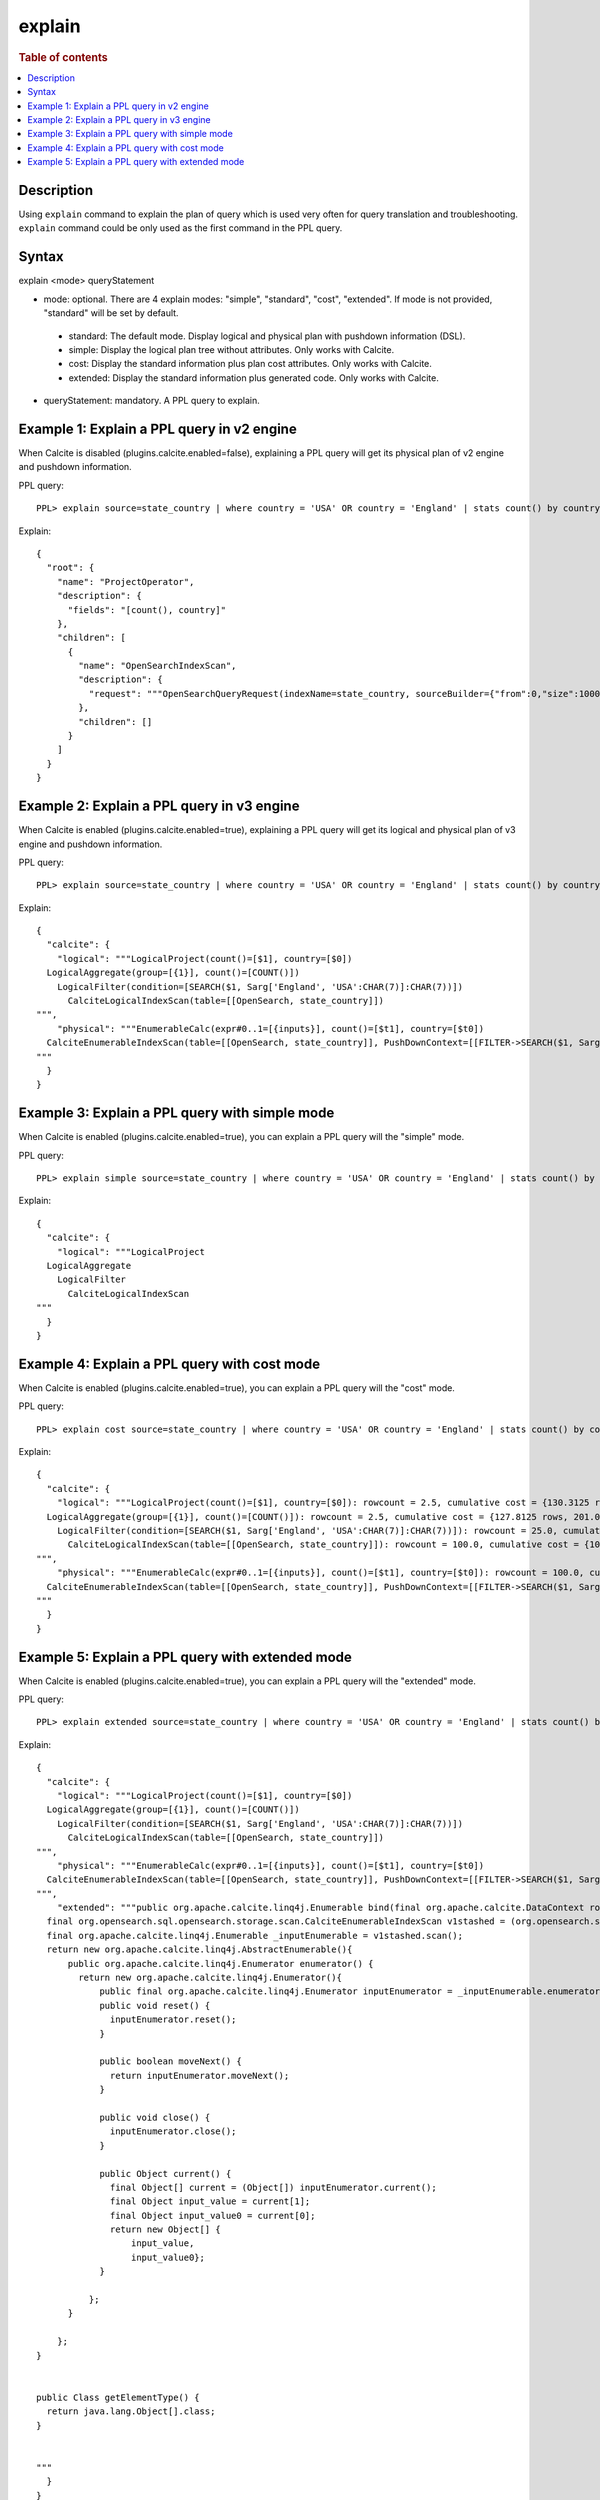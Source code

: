 =============
explain
=============

.. rubric:: Table of contents

.. contents::
   :local:
   :depth: 2


Description
============
| Using ``explain`` command to explain the plan of query which is used very often for query translation and troubleshooting. ``explain`` command could be only used as the first command in the PPL query.


Syntax
============
explain <mode> queryStatement

* mode: optional. There are 4 explain modes: "simple", "standard", "cost", "extended". If mode is not provided, "standard" will be set by default.
 * standard: The default mode. Display logical and physical plan with pushdown information (DSL).
 * simple: Display the logical plan tree without attributes. Only works with Calcite.
 * cost: Display the standard information plus plan cost attributes. Only works with Calcite.
 * extended: Display the standard information plus generated code. Only works with Calcite.
* queryStatement: mandatory. A PPL query to explain.



Example 1: Explain a PPL query in v2 engine
==============================
When Calcite is disabled (plugins.calcite.enabled=false), explaining a PPL query will get its physical plan of v2 engine and pushdown information.

PPL query::

    PPL> explain source=state_country | where country = 'USA' OR country = 'England' | stats count() by country

Explain::

    {
      "root": {
        "name": "ProjectOperator",
        "description": {
          "fields": "[count(), country]"
        },
        "children": [
          {
            "name": "OpenSearchIndexScan",
            "description": {
              "request": """OpenSearchQueryRequest(indexName=state_country, sourceBuilder={"from":0,"size":10000,"timeout":"1m","query":{"bool":{"should":[{"term":{"country":{"value":"USA","boost":1.0}}},{"term":{"country":{"value":"England","boost":1.0}}}],"adjust_pure_negative":true,"boost":1.0}},"sort":[{"_doc":{"order":"asc"}}],"aggregations":{"composite_buckets":{"composite":{"size":1000,"sources":[{"country":{"terms":{"field":"country","missing_bucket":true,"missing_order":"first","order":"asc"}}}]},"aggregations":{"count()":{"value_count":{"field":"_index"}}}}}}, needClean=true, searchDone=false, pitId=null, cursorKeepAlive=null, searchAfter=null, searchResponse=null)"""
            },
            "children": []
          }
        ]
      }
    }

Example 2: Explain a PPL query in v3 engine
===================================================

When Calcite is enabled (plugins.calcite.enabled=true), explaining a PPL query will get its logical and physical plan of v3 engine and pushdown information.

PPL query::

    PPL> explain source=state_country | where country = 'USA' OR country = 'England' | stats count() by country

Explain::

    {
      "calcite": {
        "logical": """LogicalProject(count()=[$1], country=[$0])
      LogicalAggregate(group=[{1}], count()=[COUNT()])
        LogicalFilter(condition=[SEARCH($1, Sarg['England', 'USA':CHAR(7)]:CHAR(7))])
          CalciteLogicalIndexScan(table=[[OpenSearch, state_country]])
    """,
        "physical": """EnumerableCalc(expr#0..1=[{inputs}], count()=[$t1], country=[$t0])
      CalciteEnumerableIndexScan(table=[[OpenSearch, state_country]], PushDownContext=[[FILTER->SEARCH($1, Sarg['England', 'USA':CHAR(7)]:CHAR(7)), AGGREGATION->rel#53:LogicalAggregate.NONE.[](input=RelSubset#43,group={1},count()=COUNT())], OpenSearchRequestBuilder(sourceBuilder={"from":0,"size":0,"timeout":"1m","query":{"terms":{"country":["England","USA"],"boost":1.0}},"sort":[{"_doc":{"order":"asc"}}],"aggregations":{"composite_buckets":{"composite":{"size":1000,"sources":[{"country":{"terms":{"field":"country","missing_bucket":true,"missing_order":"first","order":"asc"}}}]},"aggregations":{"count()":{"value_count":{"field":"_index"}}}}}}, requestedTotalSize=10000, pageSize=null, startFrom=0)])
    """
      }
    }


Example 3: Explain a PPL query with simple mode
=========================================================

When Calcite is enabled (plugins.calcite.enabled=true), you can explain a PPL query will the "simple" mode.

PPL query::

    PPL> explain simple source=state_country | where country = 'USA' OR country = 'England' | stats count() by country

Explain::

    {
      "calcite": {
        "logical": """LogicalProject
      LogicalAggregate
        LogicalFilter
          CalciteLogicalIndexScan
    """
      }
    }

Example 4: Explain a PPL query with cost mode
=========================================================

When Calcite is enabled (plugins.calcite.enabled=true), you can explain a PPL query will the "cost" mode.

PPL query::

    PPL> explain cost source=state_country | where country = 'USA' OR country = 'England' | stats count() by country

Explain::

    {
      "calcite": {
        "logical": """LogicalProject(count()=[$1], country=[$0]): rowcount = 2.5, cumulative cost = {130.3125 rows, 206.0 cpu, 0.0 io}, id = 75
      LogicalAggregate(group=[{1}], count()=[COUNT()]): rowcount = 2.5, cumulative cost = {127.8125 rows, 201.0 cpu, 0.0 io}, id = 74
        LogicalFilter(condition=[SEARCH($1, Sarg['England', 'USA':CHAR(7)]:CHAR(7))]): rowcount = 25.0, cumulative cost = {125.0 rows, 201.0 cpu, 0.0 io}, id = 73
          CalciteLogicalIndexScan(table=[[OpenSearch, state_country]]): rowcount = 100.0, cumulative cost = {100.0 rows, 101.0 cpu, 0.0 io}, id = 72
    """,
        "physical": """EnumerableCalc(expr#0..1=[{inputs}], count()=[$t1], country=[$t0]): rowcount = 100.0, cumulative cost = {200.0 rows, 501.0 cpu, 0.0 io}, id = 138
      CalciteEnumerableIndexScan(table=[[OpenSearch, state_country]], PushDownContext=[[FILTER->SEARCH($1, Sarg['England', 'USA':CHAR(7)]:CHAR(7)), AGGREGATION->rel#125:LogicalAggregate.NONE.[](input=RelSubset#115,group={1},count()=COUNT())], OpenSearchRequestBuilder(sourceBuilder={"from":0,"size":0,"timeout":"1m","query":{"terms":{"country":["England","USA"],"boost":1.0}},"sort":[{"_doc":{"order":"asc"}}],"aggregations":{"composite_buckets":{"composite":{"size":1000,"sources":[{"country":{"terms":{"field":"country","missing_bucket":true,"missing_order":"first","order":"asc"}}}]},"aggregations":{"count()":{"value_count":{"field":"_index"}}}}}}, requestedTotalSize=10000, pageSize=null, startFrom=0)]): rowcount = 100.0, cumulative cost = {100.0 rows, 101.0 cpu, 0.0 io}, id = 133
    """
      }
    }

Example 5: Explain a PPL query with extended mode
=========================================================

When Calcite is enabled (plugins.calcite.enabled=true), you can explain a PPL query will the "extended" mode.

PPL query::

    PPL> explain extended source=state_country | where country = 'USA' OR country = 'England' | stats count() by country

Explain::

    {
      "calcite": {
        "logical": """LogicalProject(count()=[$1], country=[$0])
      LogicalAggregate(group=[{1}], count()=[COUNT()])
        LogicalFilter(condition=[SEARCH($1, Sarg['England', 'USA':CHAR(7)]:CHAR(7))])
          CalciteLogicalIndexScan(table=[[OpenSearch, state_country]])
    """,
        "physical": """EnumerableCalc(expr#0..1=[{inputs}], count()=[$t1], country=[$t0])
      CalciteEnumerableIndexScan(table=[[OpenSearch, state_country]], PushDownContext=[[FILTER->SEARCH($1, Sarg['England', 'USA':CHAR(7)]:CHAR(7)), AGGREGATION->rel#193:LogicalAggregate.NONE.[](input=RelSubset#183,group={1},count()=COUNT())], OpenSearchRequestBuilder(sourceBuilder={"from":0,"size":0,"timeout":"1m","query":{"terms":{"country":["England","USA"],"boost":1.0}},"sort":[{"_doc":{"order":"asc"}}],"aggregations":{"composite_buckets":{"composite":{"size":1000,"sources":[{"country":{"terms":{"field":"country","missing_bucket":true,"missing_order":"first","order":"asc"}}}]},"aggregations":{"count()":{"value_count":{"field":"_index"}}}}}}, requestedTotalSize=10000, pageSize=null, startFrom=0)])
    """,
        "extended": """public org.apache.calcite.linq4j.Enumerable bind(final org.apache.calcite.DataContext root) {
      final org.opensearch.sql.opensearch.storage.scan.CalciteEnumerableIndexScan v1stashed = (org.opensearch.sql.opensearch.storage.scan.CalciteEnumerableIndexScan) root.get("v1stashed");
      final org.apache.calcite.linq4j.Enumerable _inputEnumerable = v1stashed.scan();
      return new org.apache.calcite.linq4j.AbstractEnumerable(){
          public org.apache.calcite.linq4j.Enumerator enumerator() {
            return new org.apache.calcite.linq4j.Enumerator(){
                public final org.apache.calcite.linq4j.Enumerator inputEnumerator = _inputEnumerable.enumerator();
                public void reset() {
                  inputEnumerator.reset();
                }

                public boolean moveNext() {
                  return inputEnumerator.moveNext();
                }

                public void close() {
                  inputEnumerator.close();
                }

                public Object current() {
                  final Object[] current = (Object[]) inputEnumerator.current();
                  final Object input_value = current[1];
                  final Object input_value0 = current[0];
                  return new Object[] {
                      input_value,
                      input_value0};
                }

              };
          }

        };
    }


    public Class getElementType() {
      return java.lang.Object[].class;
    }


    """
      }
    }

